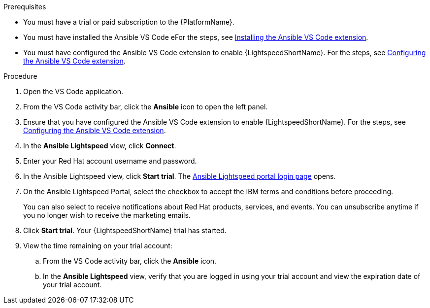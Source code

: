 :_content-type: PROCEDURE

[id="start-lightspeed-trial_{context}"]

.Prerequisites
* You must have a trial or paid subscription to the {PlatformName}.
* You must have installed the Ansible VS Code eFor the steps, see xref:configure-vscode-extension_developing-ansible-content[Installing the Ansible VS Code extension].
* You must have configured the Ansible VS Code extension to enable {LightspeedShortName}. For the steps, see xref:configure-vscode-extension_developing-ansible-content[Configuring the Ansible VS Code extension].

.Procedure
. Open the VS Code application.
. From the VS Code activity bar, click the *Ansible* icon to open the left panel.
. Ensure that you have configured the Ansible VS Code extension to enable {LightspeedShortName}. For the steps, see xref:configure-vscode-extension_configuring-with-code-assistant[Configuring the Ansible VS Code extension].
. In the *Ansible Lightspeed* view, click *Connect*.
. Enter your Red Hat account username and password. 
. In the Ansible Lightspeed view, click *Start trial*. The link:https://c.ai.ansible.redhat.com/[Ansible Lightspeed portal login page] opens. 
. On the Ansible Lightspeed Portal, select the checkbox to accept the IBM terms and conditions before proceeding. 
+
You can also select to receive notifications about Red Hat products, services, and events. You can unsubscribe anytime if you no longer wish to receive the marketing emails. 

. Click *Start trial*. Your {LightspeedShortName} trial has started.
. View the time remaining on your trial account:
.. From the VS Code activity bar, click the *Ansible* icon.
.. In the *Ansible Lightspeed* view, verify that you are logged in using your trial account and view the expiration date of your trial account. 